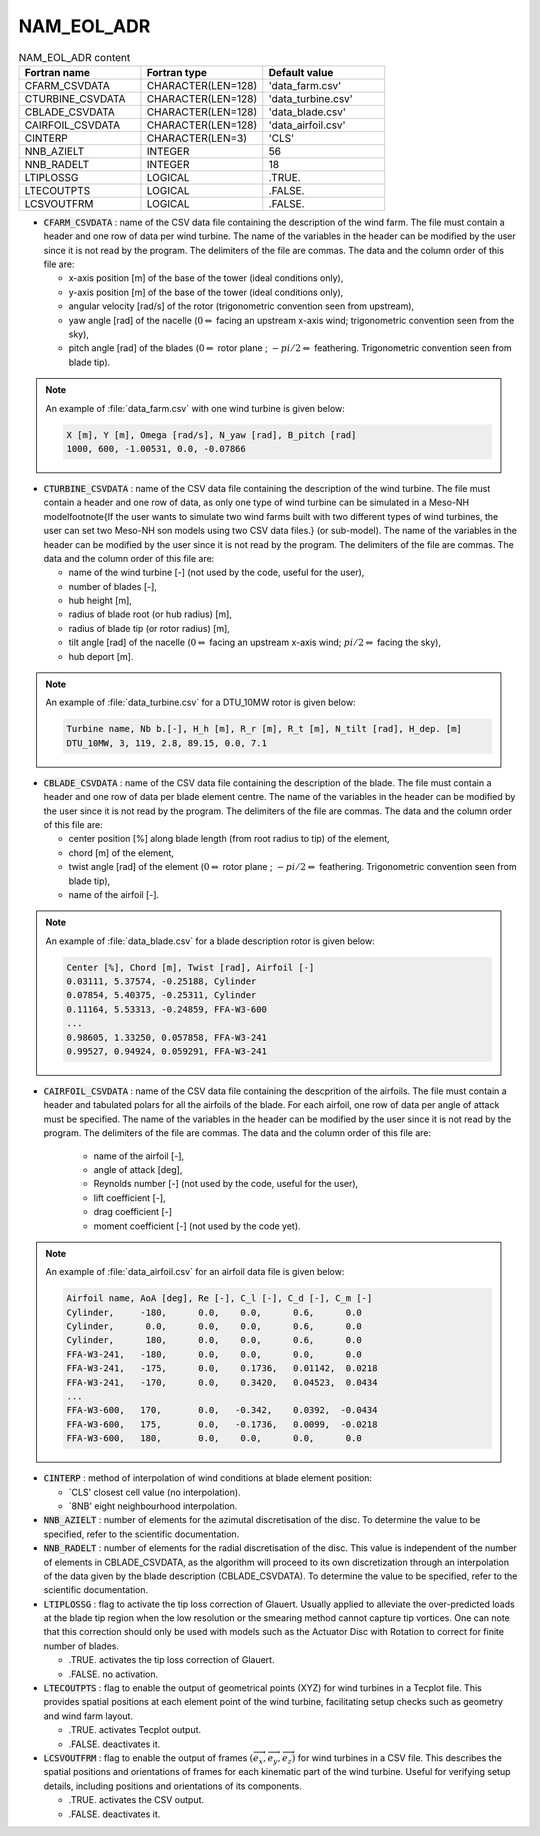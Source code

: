 .. _nam_eol_adr:

NAM_EOL_ADR
-----------------------------------------------------------------------------

.. csv-table:: NAM_EOL_ADR content
   :header: "Fortran name", "Fortran type", "Default value"
   :widths: 30, 30, 30
   
   "CFARM_CSVDATA","CHARACTER(LEN=128)","'data_farm.csv'"
   "CTURBINE_CSVDATA","CHARACTER(LEN=128)","'data_turbine.csv'"
   "CBLADE_CSVDATA","CHARACTER(LEN=128)","'data_blade.csv'"
   "CAIRFOIL_CSVDATA","CHARACTER(LEN=128)","'data_airfoil.csv'"
   "CINTERP","CHARACTER(LEN=3)","'CLS'"
   "NNB_AZIELT","INTEGER","56"
   "NNB_RADELT","INTEGER","18"
   "LTIPLOSSG","LOGICAL",".TRUE."
   "LTECOUTPTS","LOGICAL",".FALSE."
   "LCSVOUTFRM","LOGICAL",".FALSE."

* :code:`CFARM_CSVDATA` : name of the CSV data file containing the description of the wind farm. The file must contain a header and one row of data per wind turbine. The name of the variables in the header can be modified by the user since it is not read by the program. The delimiters of the file are commas. The data and the column order of this file are: 

  * x-axis position [m] of the base of the tower (ideal conditions only),
  * y-axis position [m] of the base of the tower (ideal conditions only),
  * angular velocity [rad/s] of the rotor (trigonometric convention seen from upstream),
  * yaw angle [rad] of the nacelle (:math:`0 \Leftrightarrow` facing an upstream x-axis wind; trigonometric convention seen from the sky),
  * pitch angle [rad] of the blades (:math:`0 \Leftrightarrow` rotor plane ; :math:`-pi/2 \Leftrightarrow` feathering. Trigonometric convention seen from blade tip).

.. note::

   An example of :file:`data_farm.csv` with one wind turbine is given below:

   .. code-block::
   
      X [m], Y [m], Omega [rad/s], N_yaw [rad], B_pitch [rad]
      1000, 600, -1.00531, 0.0, -0.07866

* :code:`CTURBINE_CSVDATA` : name of the CSV data file containing the description of the wind turbine. The file must contain a header and one row of data, as only one type of wind turbine can be simulated in a Meso-NH modelfootnote{If the user wants to simulate two wind farms built with two different types of wind turbines, the user can set two Meso-NH son models using two CSV data files.} (or sub-model). The name of the variables in the header can be modified by the user since it is not read by the program. The delimiters of the file are commas. The data and the column order of this file are: 

  * name of the wind turbine [-] (not used by the code, useful for the user),
  * number of blades [-],
  * hub height [m],
  * radius of blade root (or hub radius) [m],
  * radius of blade tip (or rotor radius) [m],
  * tilt angle [rad] of the nacelle (:math:`0 \Leftrightarrow` facing an upstream x-axis wind; :math:`pi/2 \Leftrightarrow` facing the sky),
  * hub deport [m].

.. note::

   An example of :file:`data_turbine.csv` for a DTU_10MW rotor is given below:

   .. code-block::
   
      Turbine name, Nb b.[-], H_h [m], R_r [m], R_t [m], N_tilt [rad], H_dep. [m]
      DTU_10MW, 3, 119, 2.8, 89.15, 0.0, 7.1

* :code:`CBLADE_CSVDATA` : name of the CSV data file containing the description of the blade. The file must contain a header and one row of data per blade element centre. The name of the variables in the header can be modified by the user since it is not read by the program. The delimiters of the file are commas. The data and the column order of this file are: 

  * center position [%] along blade length (from root radius to tip) of the element,
  * chord [m] of the element,
  * twist angle [rad] of the element (:math:`0 \Leftrightarrow` rotor plane ; :math:`-pi/2 \Leftrightarrow` feathering. Trigonometric convention seen from blade tip),
  * name of the airfoil [-].

.. note::

   An example of :file:`data_blade.csv` for a blade description rotor is given below:

   .. code-block::

      Center [%], Chord [m], Twist [rad], Airfoil [-] 
      0.03111, 5.37574, -0.25188, Cylinder   
      0.07854, 5.40375, -0.25311, Cylinder   
      0.11164, 5.53313, -0.24859, FFA-W3-600 
      ...                                 
      0.98605, 1.33250, 0.057858, FFA-W3-241 
      0.99527, 0.94924, 0.059291, FFA-W3-241 

* :code:`CAIRFOIL_CSVDATA` : name of the CSV data file containing the descprition of the airfoils. The file must contain a header and tabulated polars for all the airfoils of the blade. For each airfoil, one row of data per angle of attack must be specified. The name of the variables in the header can be modified by the user since it is not read by the program. The delimiters of the file are commas. The data and the column order of this file are: 

   * name of the airfoil [-],
   * angle of attack [deg],
   * Reynolds number [-] (not used by the code, useful for the user),
   * lift coefficient [-],
   * drag coefficient [-]
   * moment coefficient [-] (not used by the code yet).

.. note::

   An example  of :file:`data_airfoil.csv` for an airfoil data file is given below:

   .. code-block::
   
      Airfoil name, AoA [deg], Re [-], C_l [-], C_d [-], C_m [-] 
      Cylinder,     -180,      0.0,    0.0,      0.6,      0.0    
      Cylinder,      0.0,      0.0,    0.0,      0.6,      0.0    
      Cylinder,      180,      0.0,    0.0,      0.6,      0.0    
      FFA-W3-241,   -180,      0.0,    0.0,      0.0,      0.0    
      FFA-W3-241,   -175,      0.0,    0.1736,   0.01142,  0.0218 
      FFA-W3-241,   -170,      0.0,    0.3420,   0.04523,  0.0434 
      ...                                                      
      FFA-W3-600,   170,       0.0,   -0.342,    0.0392,  -0.0434 
      FFA-W3-600,   175,       0.0,   -0.1736,   0.0099,  -0.0218 
      FFA-W3-600,   180,       0.0,    0.0,      0.0,      0.0    

* :code:`CINTERP` : method of interpolation of wind conditions at blade element position:

  * `CLS' closest cell value (no interpolation).
  * `8NB' eight neighbourhood interpolation.

* :code:`NNB_AZIELT` : number of elements for the azimutal discretisation of the disc. To determine the value to be specified, refer to the scientific documentation.

* :code:`NNB_RADELT` : number of elements for the radial discretisation of the disc. This value is independent of the number of elements in CBLADE_CSVDATA, as the algorithm will proceed to its own discretization through an interpolation of the data given by the blade description (CBLADE_CSVDATA). To determine the value to be specified, refer to the scientific documentation.

* :code:`LTIPLOSSG` : flag to activate the tip loss correction of Glauert. Usually applied to alleviate the over-predicted loads at the blade tip region when the low resolution or the smearing method cannot capture tip vortices. One can note that this correction should only be used with models such as the Actuator Disc with Rotation to correct for finite number of blades.

  * .TRUE.  activates the tip loss correction of Glauert.
  * .FALSE. no activation.

* :code:`LTECOUTPTS` : flag to enable the output of geometrical points (XYZ) for wind turbines in a Tecplot file. This provides spatial positions at each element point of the wind turbine, facilitating setup checks such as geometry and wind farm layout.

  * .TRUE.  activates Tecplot output.
  * .FALSE. deactivates it.

* :code:`LCSVOUTFRM` : flag to enable the output of frames :math:`\left(\overrightarrow{e_x},\overrightarrow{e_y},\overrightarrow{e_z}\right)` for wind turbines in a CSV file. This describes the spatial positions and orientations of frames for each kinematic part of the wind turbine. Useful for verifying setup details, including positions and orientations of its components.

  * .TRUE.  activates the CSV output.
  * .FALSE. deactivates it.

